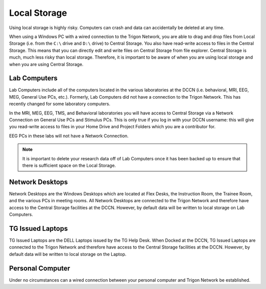 Local Storage
**********************

Using local storage is highly risky. 
Computers can crash and data can accidentally be deleted at any time. 

When using a Windows PC with a wired connection to the Trigon Network, you are able to drag and drop files from Local Storage (i.e. from the ``C:\`` drive and ``D:\`` drive) to Central Storage. 
You also have read-write access to files in the Central Storage. 
This means that you can directly edit and write files on Central Storage from file explorer. 
Central Storage is much, much less risky than local storage. 
Therefore, it is important to be aware of when you are using local storage and when you are using Central Storage. 

Lab Computers
==============
Lab Computers include all of the computers located in the various laboratories at the DCCN (i.e. behavioral, MRI, EEG, MEG, General Use PCs, etc.). 
Formerly, Lab Computers did not have a connection to the Trigon Network. 
This has recently changed for some laboratory computers. 

In the MRI, MEG, EEG, TMS, and Behavioral laboratories you will have access to Central Storage via a Network Connection on General Use PCs and Stimulus PCs. 
This is only true if you log in with your DCCN username: this will give you read-write access to files in your Home Drive and Project Folders which you are a contributor for.

EEG PCs in these labs will not have a Network Connection.

.. note::
    It is important to delete your research data off of Lab Computers once it has been backed up to ensure that there is sufficient space on the Local Storage.

Network Desktops
============
Network Desktops are the Windows Desktops which are located at Flex Desks, the Instruction Room, the Trainee Room, and the various PCs in meeting rooms. 
All Network Desktops are connected to the Trigon Network and therefore have access to the Central Storage facilities at the DCCN. 
However, by default data will be written to local storage on Lab Computers.

TG Issued Laptops
==============
TG Issued Laptops are the DELL Laptops issued by the TG Help Desk. 
When Docked at the DCCN, TG Issued Laptops are connected to the Trigon Network and therefore have access to the Central Storage facilities at the DCCN. 
However, by default data will be written to local storage on the Laptop.

Personal Computer
===============
Under no circumstances can a wired connection between your personal computer and Trigon Network be established. 